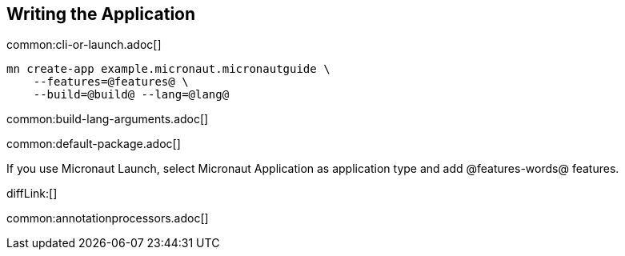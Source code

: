 == Writing the Application

common:cli-or-launch.adoc[]

[source,bash]
----
mn create-app example.micronaut.micronautguide \
    --features=@features@ \
    --build=@build@ --lang=@lang@
----

common:build-lang-arguments.adoc[]

common:default-package.adoc[]

If you use Micronaut Launch, select Micronaut Application as application type and add @features-words@ features.

diffLink:[]

common:annotationprocessors.adoc[]

